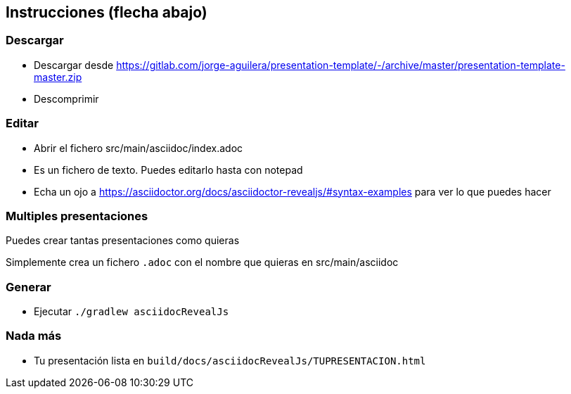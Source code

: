 == Instrucciones (flecha abajo)

=== Descargar

* Descargar desde https://gitlab.com/jorge-aguilera/presentation-template/-/archive/master/presentation-template-master.zip
* Descomprimir 

=== Editar

* Abrir el fichero src/main/asciidoc/index.adoc
* Es un fichero de texto. Puedes editarlo hasta con notepad
* Echa un ojo a https://asciidoctor.org/docs/asciidoctor-revealjs/#syntax-examples para ver lo que puedes hacer

=== Multiples presentaciones

Puedes crear tantas presentaciones como quieras

Simplemente crea un fichero `.adoc` con el nombre que quieras
en src/main/asciidoc

=== Generar

* Ejecutar `./gradlew asciidocRevealJs`

=== Nada más

* Tu presentación lista en `build/docs/asciidocRevealJs/TUPRESENTACION.html`
